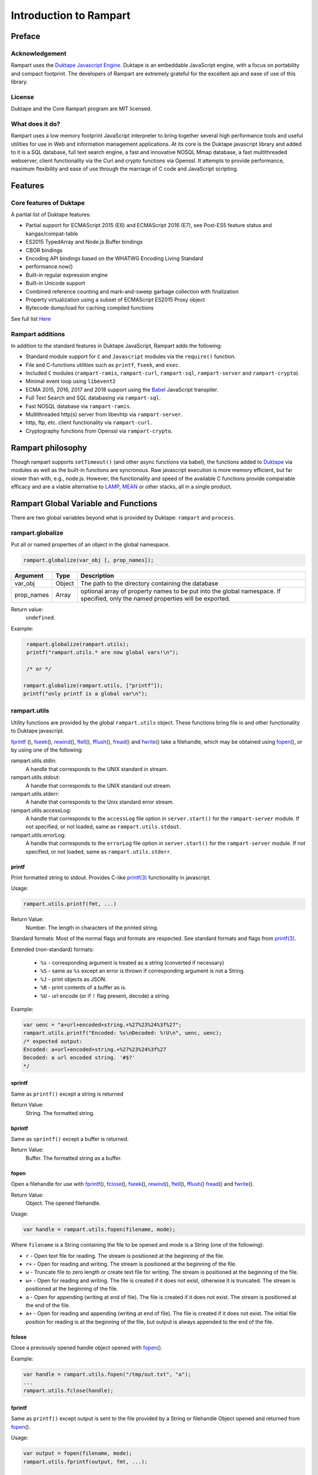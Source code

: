 Introduction to Rampart
-----------------------

Preface
~~~~~~~

Acknowledgement
"""""""""""""""

Rampart uses the `Duktape Javascript Engine <https://duktape.org>`_. Duktape is an 
embeddable JavaScript engine, with a focus on portability and compact footprint.
The developers of Rampart are extremely grateful for the excellent api and
ease of use of this library.

License
"""""""
Duktape and the Core Rampart program are MIT licensed.


What does it do?
""""""""""""""""
Rampart uses a low memory footprint JavaScript interpreter to bring together
several high performance tools and useful utilities for use in Web
and information management applications.  At its core is the Duktape
javascript library and added to it is a SQL database, full text search
engine, a fast and innovative NOSQL Mmap database, a fast multithreaded 
webserver, client functionality via the Curl and crypto functions via
Openssl.  It attempts to provide performance, maximum flexibility and 
ease of use through the marriage of C code and JavaScript scripting.



Features
~~~~~~~~

Core features of Duktape
""""""""""""""""""""""""

A partial list of Duktape features:

* Partial support for ECMAScript 2015 (E6) and ECMAScript 2016 (E7), see Post-ES5 feature status and kangax/compat-table
* ES2015 TypedArray and Node.js Buffer bindings
* CBOR bindings
* Encoding API bindings based on the WHATWG Encoding Living Standard
* performance.now()
* Built-in regular expression engine
* Built-in Unicode support
* Combined reference counting and mark-and-sweep garbage collection with finalization
* Property virtualization using a subset of ECMAScript ES2015 Proxy object
* Bytecode dump/load for caching compiled functions

See full list `Here <https://duktape.org>`_

Rampart additions
"""""""""""""""""

In addition to the standard features in Duktape JavaScript, Rampart adds the
following:

* Standard module support for ``C`` and ``Javascript`` modules via the
  ``require()`` function.

* File and C-functions utilities such as ``printf``, ``fseek``, and ``exec``.

* Included ``C`` modules (``rampart-ramis``, ``rampart-curl``, ``rampart-sql``, ``rampart-server`` and
  ``rampart-crypto``).

* Minimal event loop using ``libevent2``

* ECMA 2015, 2016, 2017 and 2018 support using the `Babel <https://babeljs.io/>`_
  JavaScript transpiler.

* Full Text Search and SQL databasing via ``rampart-sql``.

* Fast NOSQL database via ``rampart-ramis``.

* Multithreaded http(s) server from libevhtp via ``rampart-server``.

* http, ftp, etc. client functionality via ``rampart-curl``.

* Cryptography functions from Openssl via ``rampart-crypto``.

Rampart philosophy
~~~~~~~~~~~~~~~~~~
Though rampart supports ``setTimeout()`` (and other async functions via
babel), the functions added to `Duktape <https://duktape.org>`_ 
via modules as well as the built-in functions are syncronous.  Raw javascript
execution is more memory efficient, but far slower than with, e.g., node.js.
However, the functionality and speed of the available C functions provide
comparable efficacy and are a viable alternative to 
`LAMP <https://en.wikipedia.org/wiki/LAMP_(software_bundle)>`_, 
`MEAN <https://en.wikipedia.org/wiki/MEAN_(solution_stack)>`_ or other
stacks, all in a single product.

Rampart Global Variable and Functions
~~~~~~~~~~~~~~~~~~~~~~~~~~~~~~~~~~~~~

There are two global variables beyond what is provided by Duktape:
``rampart`` and ``process``.

rampart.globalize
"""""""""""""""""

Put all or named properties of an object in the global namespace.  

.. code-block:: javascript

    rampart.globalize(var_obj [, prop_names]);

+------------+------------+---------------------------------------------------+
|Argument    |Type        |Description                                        |
+============+============+===================================================+
|var_obj     |Object      | The path to the directory containing the database |
+------------+------------+---------------------------------------------------+
|prop_names  |Array       | optional array of property names to be put into   |
|            |            | the global namespace.  If specified, only the     |
|            |            | named properties will be exported.                |
+------------+------------+---------------------------------------------------+


Return value: 
   ``undefined``.

Example:

.. code-block:: javascript

   rampart.globalize(rampart.utils);
   printf("rampart.utils.* are now global vars!\n");

   /* or */

  rampart.globalize(rampart.utils, ["printf"]);
  printf("only printf is a global var\n");

rampart.utils
"""""""""""""

Utility functions are provided by the global ``rampart.utils`` object.
These functions bring file io and other functionality to Duktape javascript.

`fprintf`_ (), `fseek`_\ (), `rewind`_\ (), `ftell`_\ (), `fflush`_\ (),
`fread`_\ () and `fwrite`_\ () take a filehandle, which may be obtained
using `fopen`_\ (), or by using one of the following:

rampart.utils.stdin:
   A handle that corresponds to the UNIX standard in stream.

rampart.utils.stdout:
   A handle that corresponds to the UNIX standard out stream. 

rampart.utils.stderr:
   A handle that corresponds to the Unix standard error stream.

rampart.utils.accessLog:
   A handle that corresponds to the ``accessLog`` file option in ``server.start()`` for the
   ``rampart-server`` module.  If not specified, or not loaded, same as
   ``rampart.utils.stdout``.

rampart.utils.errorLog:
   A handle that corresponds to the ``errorLog`` file option in ``server.start()`` for the
   ``rampart-server`` module.  If not specified, or not loaded, same as
   ``rampart.utils.stderr``.

printf
''''''

Print formatted string to stdout.  Provides C-like 
`printf(3) <https://man7.org/linux/man-pages/man3/printf.3.html>`_ 
functionality in javascript.

Usage:

.. code-block:: javascript

   rampart.utils.printf(fmt, ...)
   
Return Value:
   Number. The length in characters of the printed string.

Standard formats:  Most of the normal flags and formats are respected.
See standard formats and flags from
`printf(3) <https://man7.org/linux/man-pages/man3/printf.3.html>`_.

Extended (non-standard) formats:

   * ``%s`` - corresponding argument is treated as a string (converted if
     necessary)

   * ``%S`` - same as ``%s`` except an error is thrown if corresponding argument is
     not a String.

   * ``%J`` - print objects as JSON.

   * ``%B`` - print contents of a buffer as is.

   * ``%U`` - url encode (or if ``!`` flag present, decode) a string. 

Example:

.. code-block:: javascript

   var uenc = "a+url+encoded+string.+%27%23%24%3f%27";
   rampart.utils.printf("Encoded: %s\nDecoded: %!U\n", uenc, uenc);
   /* expected output:
   Encoded: a+url+encoded+string.+%27%23%24%3f%27
   Decoded: a url encoded string. '#$?'
   */

sprintf
'''''''

Same as ``printf()`` except a string is returned

Return Value:
   String. The formatted string.

bprintf
'''''''

Same as ``sprintf()`` except a buffer is returned.

Return Value:
   Buffer.  The formatted string as a buffer.

fopen
'''''

Open a filehandle for use with `fprintf`_\ (), `fclose`_\ (), `fseek`_\ (),
`rewind`_\ (), `ftell`_\ (), `fflush`_\ () `fread`_\ () and `fwrite`_\ ().

Return Value:
   Object. The opened filehandle.

Usage:

.. code-block:: javascript

   var handle = rampart.utils.fopen(filename, mode);

Where ``filename`` is a String containing the file to be opened and mode is
a String (one of the following):

*  ``r`` - Open text file for reading.  The stream is positioned at the
   beginning of the file.

*  ``r+`` - Open for reading and writing.  The stream is positioned at the
   beginning of the file.

*  ``w`` - Truncate file to zero length or create text file for writing. 
   The stream is positioned at the beginning of the file.

*  ``w+`` - Open for reading and writing.  The file is created if it does
   not exist, otherwise it is truncated.  The stream is positioned at the
   beginning of the file.

*  ``a`` - Open for appending (writing at end of file).  The file is
   created if it does not exist.  The stream is positioned at the end of the
   file.

*  ``a+`` - Open for reading and appending (writing at end of file).  The
   file is created if it does not exist.  The initial file position for reading
   is at the beginning of the file, but output is always appended to the end of the
   file.

fclose
''''''

Close a previously opened handle object opened with `fopen`_\ ().

Example:

.. code-block:: javascript

   var handle = rampart.utils.fopen("/tmp/out.txt", "a");
   ...
   rampart.utils.fclose(handle);

fprintf
'''''''

Same as ``printf()`` except output is sent to the file provided by
a String or filehandle Object opened and returned from `fopen`_\ ().

Usage:

.. code-block:: javascript

   var output = fopen(filename, mode);
   rampart.utils.fprintf(output, fmt, ...);

   /* or */

   var output = filename;
   rampart.utils.fprintf(output, [, append], fmt, ...); 

   
Where:

* ``output`` may be a String (a filename), or an Object returned from `fopen`_\ ().

* ``fmt`` is a String, a `printf`_\ () format.

* ``append`` is an optional Boolean - if ``true`` append instead of
  overwrite an existing file.

Return Value:
   Number. The length in characters of the printed string.

Example:

.. code-block:: javascript

   var handle = fopen("/tmp/out.txt", "w+");
   fprintf(handle, "A number: %d\n", 123);
   fclose(handle);

   /* OR */

   fprintf("/tmp/out.txt", "A number: %d\n", 456); /* implicit fclose */

fseek
'''''

Set file position for file operations.

Usage:

.. code-block:: javascript

   rampart.utils.fseek(handle, offset, whence);

+------------+------------+---------------------------------------------------+
|Argument    |Type        |Description                                        |
+============+============+===================================================+
|handle      |Object      | A handle opened with `fopen`_\ ()                 |
+------------+------------+---------------------------------------------------+
|offset      |Number      | offset in bytes from whence                       |
+------------+------------+---------------------------------------------------+
|whence      |String      | "seek_set" - measure offset from start of file    |
+            +            +---------------------------------------------------+
|            |            | "seek_cur" - measure offsef from current position |
+            +            +---------------------------------------------------+
|            |            | "seek_end" - measure offset from end of file.     |
+------------+------------+---------------------------------------------------+

Return Value:
   ``undefined``

Example

.. code-block:: javascript

   rampart.globalize(rampart.utils,
     ["fopen","printf","fprintf","fseek","fread"]);

   var handle = fopen("/tmp/out.txt", "w+");

   fprintf(handle, "123def");

   fseek(handle, 0, "seek_set");

   fprintf(handle, "abc");

   fseek(handle, 0, "seek_set");

   var out=fread(handle);

   printf("%B", out);
   /* expect output: "abcdef" */

   fclose(handle);


rewind
''''''

Set the file position to the beginning of the file.  It is equivalent to:

.. code-block:: javascript

   fseek(handle, 0, "seek_set")

Usage:

.. code-block:: javascript

   rewind(handle);

Return Value:
   ``undefined``

ftell
'''''

Obtain the current value of the file position for the handle opened with
`fopen`_\ ().

Usage:

.. code-block:: javascript

   var pos = rampart.utils.ftell(handle);

Return Value:
   Number. Current position of ``handle``.


fflush
''''''

For output file handles opened with `fopen`_\ (), or for
``stdout``/``stderr``/``accessLog``/``errorLog``, ``fflush()`` forces a
write of buffered data.

Usage:

.. code-block:: javascript

    rampart.utils.fflush(handle);

Example:

.. code-block:: javascript

   for (var i=0; i< 10; i++) {
      rampart.utils.printf("doing #%d\r", i);
      rampart.utils.fflush(rampart.utils.stdout);
      rampart.utils.sleep(1);
   }

   rampart.utils.printf("blast off!!!\n");



fread
'''''

Read data from a handle opened with `fopen`_\ () or ``stdin``.

Usage:

.. code-block:: javascript

    rampart.utils.fread(handle [, chunk_size [, max_size]]);

+------------+------------+---------------------------------------------------+
|Argument    |Type        |Description                                        |
+============+============+===================================================+
|handle      |Object      | A handle opened with `fopen`_\ ()                 |
+------------+------------+---------------------------------------------------+
|chunk_size  |Number      | Initial size of return buffer and number of bytes |
|            |            | to read at a time. If total number of bytes read  |
|            |            | is greater, the buffer grows as needed. If total  |
|            |            | of bytes read is less, the returned buffer will be|
|            |            | reduced in size to match. 4096 if not specified.  |
+------------+------------+---------------------------------------------------+
|max_size    |Number      | Maximum number of bytes to read.  Unlimited if    |
|            |            | not specified.                                    |
+------------+------------+---------------------------------------------------+

Return Value:
    Buffer. Contents set to the read bytes.

fwrite
''''''

Write data to handle opened with `fopen`_\ () or ``stdout``/``stderr``.

Usage:

.. code-block:: javascript

    var nbytes = rampart.utils.frwrite(handle, data [, max_bytes]);

+------------+------------+---------------------------------------------------+
|Argument    |Type        |Description                                        |
+============+============+===================================================+
|handle      |Object      | A handle opened with `fopen`_\ ()                 |
+------------+------------+---------------------------------------------------+
|data        |Buffer/     | The data to be written.                           |
|            |String      |                                                   |
+------------+------------+---------------------------------------------------+
|max_bytes   |Number      | Maximum number of bytes to write. Buffer/String   |
|            |            | length if not specified.                          |
+------------+------------+---------------------------------------------------+

Return Value:
    Number. Number of bytes written.


hexify
''''''

Convert data to a hex string.

Usage:

.. code-block:: javascript

   var hexstring = rampart.utils.hexify(data [, upper]);

Where ``data`` is the string of bytes to be converted and ``upper`` is a
Boolean, which if true prints using upper-case ``A-F``.

Return Value:
   String. Each byte in data is converted to its two character hex representation.

Example:  See `dehexify`_ below.

dehexify
''''''''

Convert a hex string to a string of bytes.

Usage:

.. code-block:: javascript

   var data = rampart.utils.hexify(hexstring);

Return Value:
   Buffer.  Each two character hex representation converted to binary.


Example:

.. code-block:: javascript

   rampart.globalize(rampart.utils);

   var s=sprintf("%c%c%c%c",0xF0, 0x9F, 0x98, 0x8A);

   printf("0x%s\n", hexify(s) );
   printf("%B\n", dehexify(hexify(s)) );

   /* expected output:
   0xf09f988a
   😊
   */

stringToBuffer
''''''''''''''

Performs a byte-for-byte copy of string into a buffer.  
Also convert one Buffer to a buffer of another type.
See ``duk_to_buffer()`` in the 
`duktape documentation <https://wiki.duktape.org/howtobuffers2x#string-to-buffer-conversion>`_

Usage:

.. code-block:: javascript

   var buf = rampart.utils.stringToBuffer(data [, buftype ]);

Where ``data`` is a String or Buffer and ``buftype`` is one of the following
Strings:

   * ``"fixed"`` - returned buffer is a "fixed" buffer.
   * ``"dynamic"`` - returned buffer is a "dynamic" buffer.

If no ``buftype`` is given and ``data`` is a Buffer, the same type of buffer
is returned.  If no ``buftype`` is given and ``data`` is a String, a "fixed"
buffer is returned.

See `duktape documentation <https://wiki.duktape.org/howtobuffers2x>`_ for
more information on different types of buffers.

Return Value:
   Buffer.  Contents of String/Buffer copied to a new Buffer Object.

bufferToString
''''''''''''''

Performs a 1:1 copy of the contents of a Buffer to a String.

See ``duk_buffer_to_string()`` in the
`duktape documentation <https://wiki.duktape.org/howtobuffers2x#buffer-to-string-conversion>`_

Usage:

.. code-block:: javascript

   var str = rampart.utils.bufferToString(data);

Where data is a Buffer Object.

Return Value:
   String.  Contents of Buffer copied to a new String.

objectToQuery
'''''''''''''

Convert an object of key/value pairs to a string suitable for use as a query
string in an HTTP request.

Usage:

.. code-block:: javascript

   var qs = rampart.utils.objectToQuery(kvObj [, arrayOpt]);

Where ``kvObj`` is an Object containing the key/value pairs and ``arrayOpt``
controls how Array values are treated, and is
one of the following:

   * ``repeat`` - default value if not specified.  Repeat the key in the
     query string with each value from the array.  Example:
     ``{key1: ["val1", "val2"]}`` becomes ``key1=val1&key1=val2``.

   * ``bracket`` - similar to repeat, except url encoded ``[]`` is appended
     to the keys.  Example: ``{key1: ["val1", "val2"]}`` becomes
     ``key1%5B%5D=val1&key1%5B%5D=val2``.

   * ``comma`` - One key with corresponding values separated by a ``,``
     (comma).  Example: ``{key1: ["val1", "val2"]}`` becomes
     ``key1=val1,val2``.

   * ``json`` - encode array as a JSON object.  Example: 
     ``{key1: ["val1", "val2"]}`` becomes
     ``key1=%5b%22val1%22%2c%22val2%22%5d``.

Note that the values ``null`` and ``undefined`` will be translated as the
strings ``"null"`` and ``"undefined"`` respectively.  Also values which
themselves are Objects will be converted to JSON.

queryToObject
'''''''''''''

Convert a query string to an object.  Reverses the process, with caveats, of
`objectToQuery`_\ ().

Usage:

.. code-block:: javascript

   var kvObj = rampart.utils.queryToObject(qs);

Caveats:

*  All primitive values will be converted to strings.

*  If ``repeat`` or ``bracket`` was used to create the 
   query string, all values will be returned as strings (even if an Array of
   Numbers was given to `objectToQuery`_\ ().

*  If ``comma`` was used to create the query string, no separation of comma
   separated values will occur and the entire value will be returned as a String.

*  If ``json`` was used, numeric values will be preserves as Numbers.

Example:

.. code-block:: javascript

   var obj= {
     key1: null, 
     key2: [1,2,3],
     key3: ["val1","val2"]
   }

   var type = [ "repeat", "bracket", "comma", "json" ];

   for (var i=0; i<4; i++) {
       var qs = rampart.utils.objectToQuery(obj, type[i] );
       var qsobj = rampart.utils.queryToObject(qs);
       rampart.utils.printf("qToO(\n     '%s'\n    ) = \n%s\n", qs, JSON.stringify(qsobj,null,3));
   } 

   /* expected output:
   qToO(
        'key1=null&key2=1&key2=2&key2=3&key3=val1&key3=val2'
       ) = 
   {
      "key1": "null",
      "key2": [
         "1",
         "2",
         "3"
      ],
      "key3": [
         "val1",
         "val2"
      ]
   }
   qToO(

   'key1=null&key2%5B%5D=1&key2%5B%5D=2&key2%5B%5D=3&key3%5B%5D=val1&key3%5B%5D=val2'
       ) = 
   {
      "key1": "null",
      "key2": [
         "1",
         "2",
         "3"
      ],
      "key3": [
         "val1",
         "val2"
      ]
   }
   qToO(
        'key1=null&key2=1,2,3&key3=val1,val2'
       ) = 
   {
      "key1": "null",
      "key2": "1,2,3",
      "key3": "val1,val2"
   }
   qToO(
        'key1=null&key2=%5b1%2c2%2c3%5d&key3=%5b%22val1%22%2c%22val2%22%5d'
       ) = 
   {
      "key1": "null",
      "key2": [
         1,
         2,
         3
      ],
      "key3": [
         "val1",
         "val2"
      ]
   }
   */


readFile
''''''''

Read the contents of a file.

Usage:

.. code-block:: javascript

   var contents = rampart.utils.readFile({
      file: filename
      [, offset: offsetPos]
      [, length: rLength]
      [, retString: return_str]
   });

   /* or */

   var contents = rampart.utils.readFile(filename [, offsetPos [, rLength]] [, return_str]);


Where ``optsObj`` is an object with the key ``filename`` and optional keys
``offset``, ``length`` and/or ``retString``.


+------------+------------+-----------------------------------------------------+
|Argument    |Type        |Description                                          |
+============+============+=====================================================+
|filename    |String      | Path to the file to be read                         |
+------------+------------+-----------------------------------------------------+
|offsetPos   |Number      | If positive, offset from beginning of file          |
|            |            +-----------------------------------------------------+
|            |            | If negative, offset from end of file                |
+------------+------------+-----------------------------------------------------+
|rLength     |Number      | If greater than zero, amount in bytes to be read.   |
|            |            +-----------------------------------------------------+
|            |            |Otherwise, position from end of file to stop reading.|
+------------+------------+-----------------------------------------------------+
|return_str  |Boolean     | If not set, or ``false``, return a Buffer.          |
|            |            +-----------------------------------------------------+
|            |            | If ``true``, return contents as a String.           |
|            |            | May be truncated if file contains nulls.            |
+------------+------------+-----------------------------------------------------+

Return Value:
   Buffer or String.  The contents of the file.

Example:

.. code-block:: javascript

   rampart.utils.fprintf("/tmp/file.txt","This is a text file\n");

   var txt = rampart.utils.readFile({
      filename:  "/tmp/file.txt",
      offset:    10, 
      length:    -6, 
      retString: true
   });

   /* or var txt = rampart.utils.readFile("/tmp/file.txt", 10, -6, true); */

   rampart.utils.printf("'%s'\n", txt);

   /* expected output:
   'text'
   */


trim
''''

Remove whitespace characters from beginning and end of a String.

Usage:

.. code-block:: javascript

   var trimmed = rampart.utils.trim(str);

Where ``str`` is a String.

Return Value:
   String. ``str`` with whitespace removed from beginning and end.

Example:

.. code-block:: javascript

   var str = "\n a line of text \n";
   rampart.utils.printf("'%s'\n", rampart.utils.trim(str));
   /* expected output:
   'a line of text'
   */

readLine
''''''''

Read a text file line-by-line.

Usage:

.. code-block:: javascript

   var rl = readLine(file);
   var line=rl.next();

Where ``file`` is a String (name of file to be read) and return object
contains the property ``next``, a function to retrieve and return the next
line of text in the file.

Return Value:
   Object.  Property ``next`` of the return Object is a function which
   retrieves and returns the next line of text in the file.  After the last
   line of ``file`` is returned, subsequent calls to ``next`` will return
   ``null``.

Example:

.. code-block:: javascript

    var rl = rampart.utils.readLine("./myfile.txt");
    var i = 0;
    var line, firstline, lastline;

    while ( (line=rl.next()) ) {
        if(i==0)
            firstline = rampart.utils.trim(line);
        i++;
        lastline = line;
    }
    rampart.utils.printf("%s\n%s\n", firstline, lastline);

    /* expected output: first and last line of file "./myfile.txt" */

stat
''''

Return information on a file.

Usage:

.. code-block:: javascript

   var st = stat(file);

Where ``file`` is a String (name of file).

Return Value:
   Boolean/Object. ``false`` if file does not exist.  Otherwise an Object with the following
   properties:

.. code-block:: javascript

   {
      "dev":     Number,
      "ino":     Number,
      "mode":    Number,
      "nlink":   Number,
      "uid":     Number,
      "gid":     Number,
      "rdev":    Number,
      "size":    Number,
      "blksize": Number,
      "blocks":  Number,
      "atime":   Date,
      "mtime":   Date,
      "ctime":   Date
      "isBlockDevice":     function,
      "isCharacterDevice": function,
      "isDirectory":       function,
      "isFIFO":            function,
      "isFile":            function,
      "isSocket":          function

   }

See `stat (2) <https://man7.org/linux/man-pages/man2/stat.2.html>`_ for
meaning of each property.  The ``is*()`` functions return ``true`` if the
corresponding file property is true.

Example:

.. code-block:: javascript

   var st = rampart.utils.stat("/tmp/file.txt");

   if(st) {
      /* print file mode as octal number */
      rampart.utils.printf("%o\n", st.mode & 0777)
   } else {
      console.log("file /tmp.file.txt does not exist");
   }
   /* expected output: 644 */

lstat
'''''

Same as `stat`_\ () except if ``file`` is a link, return information about the link itself.

Return Value:
   Same as `stat`_\ () with the addition of the property/function
   ``isSymbolicLink`` to test whether the file is a symbolic link.

exec
''''

Run an executable file.

Usage:

.. code-block:: javascript

   var ret = rampart.utils.exec(command [, options] [,arg1, arg2, ..., argn] );

Where:

*  ``command`` - String. An absolute path to an executable or the name of
   an executable that may be found in the current ``PATH`` environment variable.

*  ``options`` - Object. Containing the following properties:

   *  ``timeout`` - Number: Maximum amount of time in milliseconds before
      the process is automatically killed.

   *  ``killSignal`` - Number. If timeout is reached, use this signal 

   *  ``background`` - Boolean.  Whether to execute detached and return
      immediately.  ``stdout`` and ``stderr`` below will be set to null.

*  ``argn`` - String/Number/Object/Boolean/Null - Arguments to be passed to
   ``command``.  Non-Strings are converted to a String (e.g. "true", "null",
   "42" or for Object, the equivalent of ``JSON.stringify(obj)``).

Return Value:
   Object.  Properties as follows

   * ``stdout`` - String. Output of command if ``background`` is not set ``false``. 
     Otherwise ``null``.

   * ``stderr`` - String. stderr output of command if ``background`` is not set ``false``.
     Otherwise ``null``.

   * ``exitStatus`` - Number.  The returned exit status of the command.

   * ``timedOut`` - Boolean.  Set true if program was killed after
     ``timeout`` milliseconds elapsed.

   * ``pid`` - Number. Process id of the executed command.

shell
'''''

Execute String in a bash shell. Equivalent to 
``rampart.utils.exec("bash", "-c", shellcmd);``.

Usage:

.. code-block:: javascript

   var ret = rampart.utils.shell(shellcmd);

Where ``shellcmd`` is a String containing the command and arguments to be
passed to bash.

Return Value:
   Same as `exec`_\ ().

Example:

.. code-block:: javascript

   var ret = rampart.utils.shell('echo -n "hello"'); 
   console.log(JSON.stringify(ret, null, 3)); 

   /* expected output:
   {
      "stdout": "hello",
      "stderr": "",
      "timedOut": false,
      "exitStatus": 0,
      "pid": 24658
   }
   */

kill
''''

Terminate a process or send a signal.

Usage:

.. code-block:: javascript

   var ret = rampart.utils.kill(pid [, signal]);

Where ``pid`` is a Number, the process id of process to be sent a signal and
``signal`` is a Number, the signal to send.  If ``signal`` is not specified,
``15`` (``SIGTERM``) is used.  See manual page for kill(1) for a list of
signals, which may vary by platform.  Setting ``signal`` to ``0`` sends no
signal, but checks for the existence of the process identified by ``pid``.

Return Value:
   Boolean.  ``true`` if signal successfully sent.  ``false`` if there was
   an error or process does not exist.

Example:

.. code-block:: javascript

   var ret = rampart.utils.exec("sleep", "100", {background:true});
   var pid=ret.pid;

   if (rampart.utils.kill(pid,0)) {
       console.log("process is still running");
       rampart.utils.kill(pid);
       if( rampart.utils.kill(pid,0) == 0 )
          console.log("and now is dead");
   } else
       console.log("not running");
   /* expected output:
      process is still running
      and now is dead
   */


mkdir
'''''

Create a directory.

Usage:

.. code-block:: javascript

   rampart.utils.mkdir(path [, mode]);

Where ``path`` is a String, the directory to be created and ``mode`` is a
Number or String, the octal permissions mode. Any parent directories which
do not exist will also be created.  Throws error if lacking permissions or
if another error encountered.

Note that ``mode`` is normally given as an octal.  As such it can be, e.g.,
``0755`` (octal number) or ``"755"`` (string representation of an octal
number), but ``755``, as a decimal number may not work as intended.



Return Value:
   ``undefined``.

rmdir
'''''

Remove an empty directory.

Usage:

.. code-block:: javascript

   rampart.utils.rmdir(path [, recurse]);

Where ``path`` is a String, the directory to be removed and ``recurse`` is an
optional Boolean, which if ``true``, parent directories explicitely present in
``path`` will also be removed.  Throws an error if the directory cannot be
removed (.e.g., not empty or lacking permission).

Return Value:
   ``undefined``.

Example:

.. code-block:: javascript

   /* make the following directories in the 
      current working directory             */
   rampart.utils.mkdir("p1/p2/p3",0755);

   /* remove the directories recursively */
   rampart.utils.rmdir("p1/p2/p3", true);



readdir
'''''''

Get listing of directory files.

Usage:

.. code-block:: javascript

   var files = rampart.utils.readdir(path [, showhidden]);

Where ``path`` is a String, the directory whose content will be listed and
``showhidden`` is a Boolean, which if ``true``, files or directories
beginning with ``.`` (hidden files) will be included in the return value.

Return Value: 
   Array.  An Array of Strings, each filename in the directory.


copyFile
''''''''

Make a copy of a file.

Usage:

.. code-block:: javascript

   rampart.utils.copyFile({src: source, dest: destination [, overwrite: overWrite]});

   /* or */

   rampart.utils.copyFile(source, destination [, overWrite]);

Where ``source`` is a String, the file to be copied, ``destination`` is a
String, the name of the target file and optional ``overWrite`` is a Boolean
which if ``true`` will overwrite ``destination`` if it exists.

Return Value:
   ``undefined``.

rmFile
''''''

Delete a file.

Usage:

.. code-block:: javascript

   rampart.utils.rmFile(filename);

Where ``filename`` is a String, the name of the file to be removed.

Return Value:
   ``undefined``.

link
''''

Create a hard link.

Usage:

.. code-block:: javascript

   rampart.utils.link({src: sourceName, target: targetName});

   /* or */

   rampart.utils.link(sourceName, targetName);

Where ``sourceName`` is the existing file and ``targetName`` is the name of
the to-be-created link.

Return Value:
   ``undefined``.

symlink
'''''''
Create a soft (symbolic) link.

Usage:

.. code-block:: javascript

   rampart.utils.symlink({src: sourceName, target: targetName});

   /* or */

   rampart.utils.symlink(sourceName, targetName);

Where ``sourceName`` is the existing file and ``targetName`` is the name of
the to-be-created symlink.

Return Value:
   ``undefined``.

chmod
'''''

Change the file mode bits of a file or directory.

Usage:

.. code-block:: javascript

   rampart.utils.chmod(path [, mode]);

Where ``path`` is a String, the file or directory upon which to be operated
and ``mode`` is a Number or String, the octal permissions mode.  Any parent
directories which do not exist will also be created.  Throws error if
lacking permissions or if another error encountered.

Note that ``mode`` is normally given as an octal.  As such it can be, e.g.,
``0755`` (octal number) or ``"755"`` (string representation of an octal
number), but ``755``, as a decimal number may not work as intended.

Return Value: 
   ``undefined``.

touch
'''''

Create an empty file, or update the access time stamp of an existing file.

Usage:

.. code-block:: javascript

   rampart.utils.touch(file);

   /* or */

   rampart.utils.touch({
      path: file  
      [, nocreate: noCreate]
      [, setaccess: setAccess]
      [, setmodify: setModify] 
      [, reference: referenceFile]
   });

Where:

* ``file`` is a String, the name of the file upon which to operate, 

* ``noCreate`` is a Boolean (default ``false``) which, if ``true``
  will only update the time stamp, and will no create non-existing
  ``file``.

* ``setAccess`` is a Boolean (default ``true``).  Whether to update
  access time stamp of file.

* ``setModify`` is a Boolean (default ``true``).  Whether to update
  modification time stamp of file.

* ``referenceFile`` is a String.  If specified, the named file's access and
  modification time stamps will be used rather than the current time/date.

Return Value:
   ``undefined``.

rename
''''''

Rename or move a file.

Usage:

.. code-block:: javascript

   rampart.utils.rename(source, destination);

Where ``source`` is a String, the file to be renamed or moved, ``destination`` is a
String, the name of the target file.

Return Value:
   ``undefined``.

sleep
'''''

Pause execution for specified number of seconds.

Usage:

.. code-block:: javascript

   rampart.utils.sleep(seconds);

Where ``seconds`` is a Number.  Seconds may be a fraction of seconds. 
Internally `nanosleep <https://man7.org/linux/man-pages//man2/nanosleep.2.html>`_
is used.

Example:

.. code-block:: javascript

   /* wait 1.5 seconds */
   rampart.utils.sleep(1.5);

getpid
''''''

Get the process id of the current process.

Usage:

.. code-block:: javascript

   var pid = rampart.utils.getpid();

Return Value:
   Number. The pid of the current process.

getppid
'''''''

Get the process id of the parent of the current process.

Usage:

.. code-block:: javascript

   var ppid = rampart.utils.getppid();

Return Value:
   Number. The pid of the parent process.

Process Global Variable and Functions
~~~~~~~~~~~~~~~~~~~~~~~~~~~~~~~~~~~~~


The ``process`` global variable contains the following properties:

exit
""""

The exit function terminates the execution of the current script.

Usage:

.. code-block:: javascript

   process.exit([exitcode]);

Where the optional ``exitcode`` is a Number, the status that rampart returns
to its parent (default 0);

env
"""

The value of ``process.env`` is an Object containing properties and values
corresponding to the environment variables available to Rampart upon
execution.

argv
""""

The value of ``process.argv`` is an Array of the arguments passed to rampart
upon execution.  The first member is always the name of the rampart
executable.  The second is usually the filename of the script provided on
the command line.  However if flags are present (arguments starting with
``-``), the script name may be a later argument.  Subsequent members occur
in the order they were given on the command line.

scriptPath
""""""""""

The value of ``process.scriptPath`` is a String containing the path
(directory) in which the currently executing script can be found (e.g.
if ``rampart /path/to/my/script.js`` is run, ``process.scriptPath`` will
be ``/path/to/my/``).

Additional Global Variables and Functions
~~~~~~~~~~~~~~~~~~~~~~~~~~~~~~~~~~~~~~~~~

Other global variables are provided by the Duktape JavaScript engine and
include:

* `Duktape <https://duktape.org/guide.html#builtin-duktape>`_
* `CBOR <https://duktape.org/guide.html#builtin-cbor>`_
* `TextEncoder <https://duktape.org/guide.html#builtin-textencoder>`_
* `TextDecoder <https://duktape.org/guide.html#builtin-textdecoder>`_
* `performance <https://duktape.org/guide.html#builtin-performance>`_

For more information, see the `Duktape Guide <https://duktape.org/guide.html>`_

